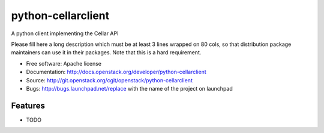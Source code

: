===============================
python-cellarclient
===============================

A python client implementing the Cellar API

Please fill here a long description which must be at least 3 lines wrapped on
80 cols, so that distribution package maintainers can use it in their packages.
Note that this is a hard requirement.

* Free software: Apache license
* Documentation: http://docs.openstack.org/developer/python-cellarclient
* Source: http://git.openstack.org/cgit/openstack/python-cellarclient
* Bugs: http://bugs.launchpad.net/replace with the name of the project on launchpad

Features
--------

* TODO
